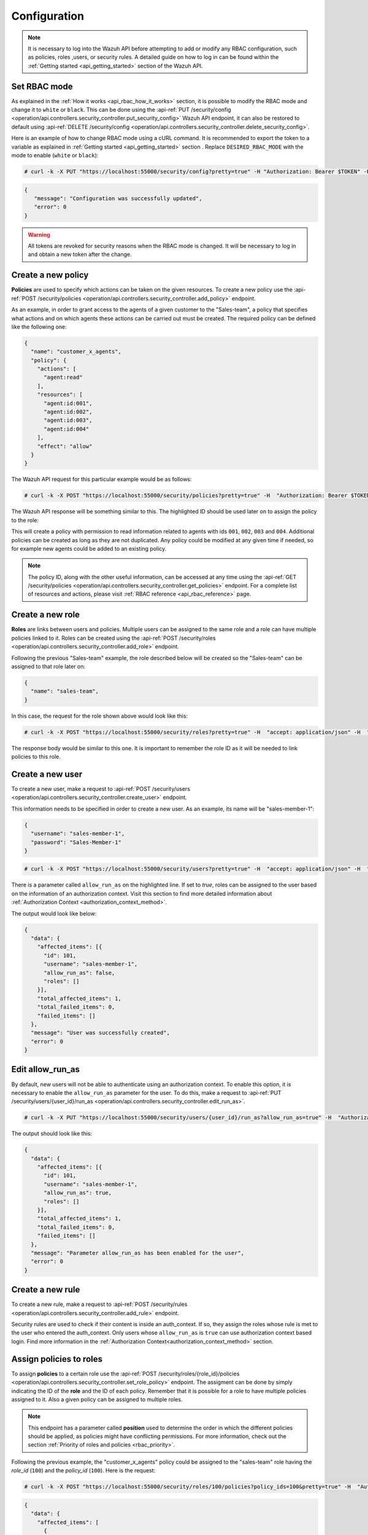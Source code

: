 .. Copyright (C) 2022 Wazuh, Inc.

.. meta::
  :description: Check out how to configure the Role-Based Access Control (RBAC) with Wazuh in this step-by-step guide of our documentation. 
  
.. _api_rbac_configuration:

Configuration
=============
.. note::
    It is necessary to log into the Wazuh API before attempting to add or modify any RBAC configuration, such as policies, roles ,users, or security rules. A detailed guide on how to log in can be found within the :ref:`Getting started <api_getting_started>` section of the Wazuh API.

Set RBAC mode
-------------
As explained in the :ref:`How it works <api_rbac_how_it_works>` section, it is possible to modify the RBAC mode and change it to ``white`` or ``black``. This can be done using the :api-ref:`PUT /security/config <operation/api.controllers.security_controller.put_security_config>` Wazuh API endpoint, it can also be restored to default using :api-ref:`DELETE /security/config <operation/api.controllers.security_controller.delete_security_config>`.

Here is an example of how to change RBAC mode using a cURL command. It is recommended to export the token to a variable as explained in :ref:`Getting started <api_getting_started>` section . Replace ``DESIRED_RBAC_MODE`` with the mode to enable (``white`` or ``black``):

.. code-block:: console

    # curl -k -X PUT "https://localhost:55000/security/config?pretty=true" -H "Authorization: Bearer $TOKEN" -H "Content-Type: application/json" -d "{\"rbac_mode\":\"<DESIRED_RBAC_MODE>\"}"

.. code-block:: json
    :class: output

    {
       "message": "Configuration was successfully updated",
       "error": 0
    }

.. warning::
    All tokens are revoked for security reasons when the RBAC mode is changed. It will be necessary to log in and obtain a new token after the change.

Create a new policy
-------------------
**Policies** are used to specify which actions can be taken on the given resources. To create a new policy use the :api-ref:`POST /security/policies <operation/api.controllers.security_controller.add_policy>` endpoint.

As an example, in order to grant access to the agents of a given customer to the "Sales-team", a policy that specifies what actions and on which agents these actions can be carried out must be created. The required policy can be defined like the following one:

.. code-block:: json

    {
      "name": "customer_x_agents",
      "policy": {
        "actions": [
          "agent:read"
        ],
        "resources": [
          "agent:id:001",
          "agent:id:002",
          "agent:id:003",
          "agent:id:004"
        ],
        "effect": "allow"
      }
    }

The Wazuh API request for this particular example would be as follows:

.. code-block:: console

    # curl -k -X POST "https://localhost:55000/security/policies?pretty=true" -H  "Authorization: Bearer $TOKEN" -H "Content-Type: application/json" -d "{\"name\":\"customer_x_agents\",\"policy\":{\"actions\":[\"agent:read\"],\"resources\":[\"agent:id:001\",\"agent:id:002\",\"agent:id:003\",\"agent:id:004\"],\"effect\":\"allow\"}}"

The Wazuh API response will be something similar to this. The highlighted ID should be used later on to assign the policy to the role:

.. code-block:: json
    :class: output
    :emphasize-lines: 5

    {
      "data": {
        "affected_items": [
          {
            "id": 100,
            "name": "customer_x_agents",
            "policy": {
              "actions": [
                "agent:read"
              ],
              "resources": [
                "agent:id:001",
                "agent:id:002",
                "agent:id:003",
                "agent:id:004"
              ],
              "effect": "allow"
            },
            "roles": []
          }
        ],
        "total_affected_items": 1,
        "total_failed_items": 0,
        "failed_items": []
      },
      "message": "Policy was successfully created",
      "error": 0
    }

This will create a policy with permission to read information related to agents with ids ``001``, ``002``, ``003`` and ``004``. Additional policies can be created as long as they are not duplicated. Any policy could be modified at any given time if needed, so for example new agents could be added to an existing policy.

.. note::
    The policy ID, along with the other useful information, can be accessed at any time using the :api-ref:`GET /security/policies <operation/api.controllers.security_controller.get_policies>` endpoint. For a complete list of resources and actions, please visit :ref:`RBAC reference <api_rbac_reference>` page.


Create a new role
-----------------
**Roles** are links between users and policies. Multiple users can be assigned to the same role and a role can have multiple policies linked to it. Roles can be created using the :api-ref:`POST /security/roles <operation/api.controllers.security_controller.add_role>` endpoint.

Following the previous "Sales-team" example, the role described below will be created so the "Sales-team" can be assigned to that role later on:

.. code-block:: json

    {
      "name": "sales-team",
    }

In this case, the request for the role shown above would look like this:

.. code-block:: console

    # curl -k -X POST "https://localhost:55000/security/roles?pretty=true" -H  "accept: application/json" -H  "Authorization: Bearer $TOKEN" -H "Content-Type: application/json" -d "{\"name\":\"sales-team\"}"

The response body would be similar to this one. It is important to remember the role ID as it will be needed to link policies to this role.

.. code-block:: json
    :class: output
    :emphasize-lines: 5

    {
      "data": {
        "affected_items": [
          {
            "id": 100,
            "name": "sales-team",
            "policies": [],
            "users": [],
            "rules": []
          }
        ],
        "total_affected_items": 1,
        "total_failed_items": 0,
        "failed_items": []
      },
      "message": "Role was successfully created",
      "error": 0
    }

.. _api_rbac_user:

Create a new user
-------------------
To create a new user, make a request to :api-ref:`POST /security/users <operation/api.controllers.security_controller.create_user>` endpoint.

This information needs to be specified in order to create a new user. As an example, its name will be "sales-member-1":

.. code-block:: json

    {
      "username": "sales-member-1",
      "password": "Sales-Member-1"
    }

.. code-block:: console

    # curl -k -X POST "https://localhost:55000/security/users?pretty=true" -H  "accept: application/json" -H  "Authorization: Bearer $TOKEN" -H  "Content-Type: application/json" -d "{\"username\":\"sales-member-1\",\"password\":\"Sales-Member-1\"}"

There is a parameter called ``allow_run_as`` on the highlighted line. If set to *true*, roles can be assigned to the user based on the information of an authorization context. Visit this section to find more detailed information about :ref:`Authorization Context <authorization_context_method>`.

The output would look like below:

.. code-block:: json
    :class: output

    {
      "data": {
        "affected_items": [{
          "id": 101,
          "username": "sales-member-1",
          "allow_run_as": false,
          "roles": []
        }],
        "total_affected_items": 1,
        "total_failed_items": 0,
        "failed_items": []
      },
      "message": "User was successfully created",
      "error": 0
    }

Edit allow_run_as
-----------------
By default, new users will not be able to authenticate using an authorization context. To enable this option, it is necessary to enable the ``allow_run_as`` parameter for the user. To do this, make a request to :api-ref:`PUT /security/users/{user_id}/run_as <operation/api.controllers.security_controller.edit_run_as>`.

.. code-block:: console

    # curl -k -X PUT "https://localhost:55000/security/users/{user_id}/run_as?allow_run_as=true" -H  "Authorization: Bearer $TOKEN"

The output should look like this:

.. code-block:: json
    :class: output

    {
      "data": {
        "affected_items": [{
          "id": 101,
          "username": "sales-member-1",
          "allow_run_as": true,
          "roles": []
        }],
        "total_affected_items": 1,
        "total_failed_items": 0,
        "failed_items": []
      },
      "message": "Parameter allow_run_as has been enabled for the user",
      "error": 0
    }

Create a new rule
-----------------
To create a new rule, make a request to :api-ref:`POST /security/rules <operation/api.controllers.security_controller.add_rule>` endpoint.

Security rules are used to check if their content is inside an auth_context. If so, they assign the roles whose rule is met to the user who entered the auth_context. Only users whose ``allow_run_as`` is ``true`` can use authorization context based login. Find more information in the :ref:`Authorization Context<authorization_context_method>` section.


Assign policies to roles
------------------------
To assign **policies** to a certain role use the :api-ref:`POST /security/roles/{role_id}/policies <operation/api.controllers.security_controller.set_role_policy>` endpoint. The assigment can be done by simply indicating the ID of the **role** and the ID of each policy. Remember that it is possible for a role to have multiple policies assigned to it. Also a given policy can be assigned to multiple roles.

.. note::
    This endpoint has a parameter called **position** used to determine the order in which the different policies should be applied, as policies might have conflicting permissions. For more information, check out the section :ref:`Priority of roles and policies <rbac_priority>`.


Following the previous example, the "customer_x_agents" policy could be assigned to the "sales-team" role having the *role_id* (``100``) and the  *policy_id* (``100``). Here is the request:

.. code-block:: console

    # curl -k -X POST "https://localhost:55000/security/roles/100/policies?policy_ids=100&pretty=true" -H  "Authorization: Bearer $TOKEN"

.. code-block:: json
    :class: output

    {
      "data": {
        "affected_items": [
          {
            "id": 100,
            "name": "sales-team",
            "policies": [
              100
            ],
            "users": [],
            "rules": []
          }
        ],
        "total_affected_items": 1,
        "total_failed_items": 0,
        "failed_items": []
      },
      "message": "All policies were linked to role 100",
      "error": 0
    }

Now it is possible to modify the permissions of the whole "sales-team" group by adding new policies or modifying the existing ones, instead of having to assign each permission for each member of the team individually.


Assign rules to roles
------------------------
To assign **rules** to a certain role, use the :api-ref:`POST /security/roles/{role_id}/rules <operation/api.controllers.security_controller.set_role_rule>` endpoint. The assigment can be done by simply indicating the ID of the **role** and the ID of each rule. It is possible for a role to have multiple rules assigned to it. Also a given rule can be assigned to multiple roles.

To assign any rule, it is necessary both the ID of the rule and the ID of the role. For example, we cab add the "wui_opendistro_admin" rule which ID is ``2`` to the "sales-team" role having the *role_id* (``100``). Here is the request:

.. code-block:: console

    # curl -k -X POST "https://localhost:55000/security/roles/100/rules?rule_ids=2&pretty=true" -H  "accept: application/json" -H  "Authorization: Bearer $TOKEN"

.. code-block:: json
    :class: output

    {
      "data": {
        "affected_items": [
          {
            "id": 100,
            "name": "sales-team",
            "policies": [
              100
            ],
            "users": [],
            "rules": [
              2
            ]
          }
        ],
        "total_affected_items": 1,
        "total_failed_items": 0,
        "failed_items": []
      },
      "message": "All rules were linked to role 100",
      "error": 0
    }

Assign roles to a user
----------------------
Users can be assigned to one or more roles using the :api-ref:`POST /security/users/{username}/roles <operation/api.controllers.security_controller.set_user_role>` endpoint. It is possible to add previously created users to an existing role by specifying the user ID and the role ID.

.. note::
    This endpoint has a parameter called **position** used to determine the order in which the different roles will be applied, as roles might have conflicting policies. For more information, check out the section :ref:`Priority of roles and policies <rbac_priority>`.

Following the previous example, it is possible to assign a new user named "sales-member-1" to the previously created "sales-team" role. This would be the request, having ``100`` as the *role_id* of the "sales-team":

.. code-block:: console

    # curl -k -X POST "https://localhost:55000/security/users/101/roles?role_ids=100&pretty=true" -H  "Authorization: Bearer $TOKEN"

.. code-block:: json
    :class: output

    {
      "data": {
        "affected_items": [
          {
            "id": 101,
            "username": "sales-member-1",
            "allow_run_as": true,
            "roles": [
              100
            ]
          }
        ],
        "total_affected_items": 1,
        "total_failed_items": 0,
        "failed_items": []
      },
      "message": "All roles were linked to user sales-member-1",
      "error": 0
    }

The user "sales-member-1" now belongs to the "sales-team" role, so it could perform the actions established in its policies from now on.

.. _rbac_priority:

Priority of roles and policies
------------------------------
When the same role has two or more contradictory policies assigned or the same user belongs to two or more contradictory roles, the resulting permission will be determined by the priority of the policies. Let's take a look to the following example:

.. code-block:: yaml
    :emphasize-lines: 7,13

    example_role:
        policy0:
            actions:
                agent:read
            resources:
                agent:id:001
            effect: allow
        policy1:
            actions:
                agent:read
            resources:
                agent:id:001
            effect: deny

In this case, the role "example_role" is linked to the ``policy0`` which allows agent ``001`` to be read, but it is also linked to ``policy1``, which prohibits it, as seen in the highlighted lines. In this situation, the most recently added policy is applied to the role. That means the one that appears last when listing the policies of a role using the :api-ref:`GET /security/roles <operation/api.controllers.security_controller.get_roles>` endpoint will be applied and for this example the user won't have permission to read agent ``001``. The same happens if a user is assigned to several roles. The last role applied to a user is the one that determines the behavior in case of contradiction. The ``GET /security/users`` endpoint can be used to list the users and its assigned roles.

It is possible to specify in which position of the list (starting at 0) a policy or a role is assigned by using the ``position`` parameter when adding a new relationship between a policy and a role or between a role and a user. Thanks to this, it is possible to add a new policy and place it in a different position of the list, so if this new policy contradicts another one that is placed later, the later one will be the policy to have their effects applied. Following this example, if the ``position`` parameter were used when adding the ``policy1`` to ``example_role`` and it was set to ``0``, then ``policy1`` would be added to ``example_role`` in the first position of the list and the user would have access to agent ``001`` as in this case ``policy0`` would be the last policy of the list. Here is the resulting list for this case:

.. code-block:: yaml
    :emphasize-lines: 7,13

    example_role:
        policy1:
            actions:
                agent:read
            resources:
                agent:id:001
            effect: deny
        policy0:
            actions:
                agent:read
            resources:
                agent:id:001
            effect: allow

Use the following Wazuh API endpoint :api-ref:`GET /security/users/me/policies <operation/api.controllers.security_controller.get_user_me_policies>` to obtain the final processed policies for the currently logged in user:

.. code-block:: json
    :class: output

    {
      "data": {
        "agent:read": {
            "agent:id:001": "allow"
        },
        "rbac_mode": "white"
            "roles": []
      },
      "message": "Current user processed policies information was returned",
      "error": 0
    }
